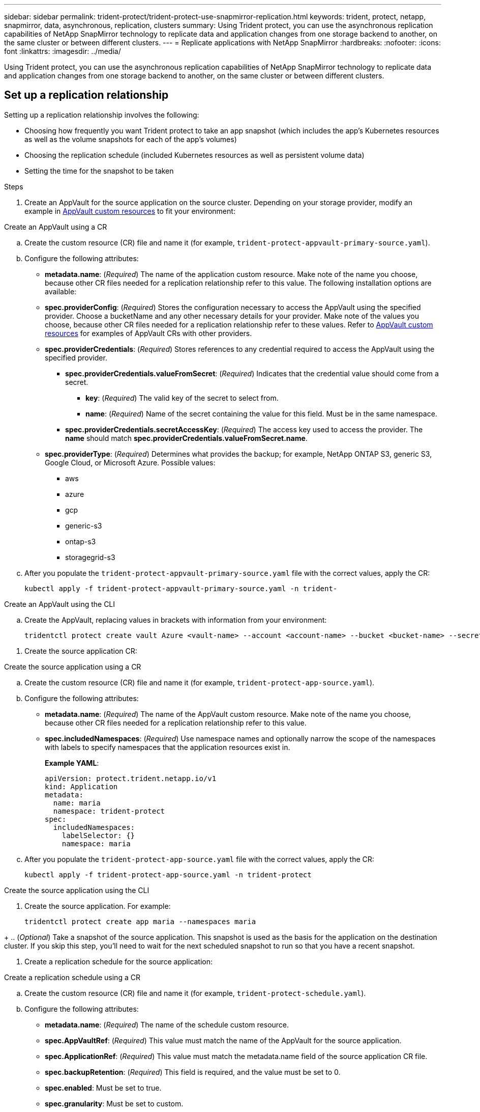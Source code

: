 ---
sidebar: sidebar
permalink: trident-protect/trident-protect-use-snapmirror-replication.html
keywords: trident, protect, netapp, snapmirror, data, asynchronous, replication, clusters
summary: Using Trident protect, you can use the asynchronous replication capabilities of NetApp SnapMirror technology to replicate data and application changes from one storage backend to another, on the same cluster or between different clusters.
---
= Replicate applications with NetApp SnapMirror
:hardbreaks:
:nofooter:
:icons: font
:linkattrs:
:imagesdir: ../media/

[.lead]
Using Trident protect, you can use the asynchronous replication capabilities of NetApp SnapMirror technology to replicate data and application changes from one storage backend to another, on the same cluster or between different clusters.

== Set up a replication relationship

Setting up a replication relationship involves the following:

* Choosing how frequently you want Trident protect to take an app snapshot (which includes the app's Kubernetes resources as well as the volume snapshots for each of the app's volumes)
* Choosing the replication schedule (included Kubernetes resources as well as persistent volume data)
* Setting the time for the snapshot to be taken

.Steps
. Create an AppVault for the source application on the source cluster. Depending on your storage provider, modify an example in link:trident-protect-appvault-custom-resources.html[AppVault custom resources] to fit your environment:

// begin tabbed block
[role="tabbed-block"]
====
.Create an AppVault using a CR
--

.. Create the custom resource (CR) file and name it (for example, `trident-protect-appvault-primary-source.yaml`).
.. Configure the following attributes:
+
** *metadata.name*: (_Required_) The name of the application custom resource. Make note of the name you choose, because other CR files needed for a replication relationship refer to this value.
The following installation options are available:
** *spec.providerConfig*: (_Required_) Stores the configuration necessary to access the AppVault using the specified provider. Choose a bucketName and any other necessary details for your provider. Make note of the values you choose, because other CR files needed for a replication relationship refer to these values. Refer to link:trident-protect-appvault-custom-resources.html[AppVault custom resources] for examples of AppVault CRs with other providers.

** *spec.providerCredentials*: (_Required_) Stores references to any credential required to access the AppVault using the specified provider.

*** *spec.providerCredentials.valueFromSecret*: (_Required_) Indicates that the credential value should come from a secret.

**** *key*: (_Required_) The valid key of the secret to select from.
**** *name*: (_Required_) Name of the secret containing the value for this field. Must be in the same namespace.
*** *spec.providerCredentials.secretAccessKey*: (_Required_) The access key used to access the provider. The *name* should match *spec.providerCredentials.valueFromSecret.name*.
** *spec.providerType*: (_Required_) Determines what provides the backup; for example, NetApp ONTAP S3, generic S3, Google Cloud, or Microsoft Azure. Possible values:

*** aws
*** azure
*** gcp
*** generic-s3
*** ontap-s3
*** storagegrid-s3
.. After you populate the `trident-protect-appvault-primary-source.yaml` file with the correct values, apply the CR:
+
[source,console]
----
kubectl apply -f trident-protect-appvault-primary-source.yaml -n trident-
----

--
.Create an AppVault using the CLI
--
.. Create the AppVault, replacing values in brackets with information from your environment:
+
[source,console]
----
tridentctl protect create vault Azure <vault-name> --account <account-name> --bucket <bucket-name> --secret <secret-name>
----
--
====
// end tabbed block

. Create the source application CR:

// begin tabbed block
[role="tabbed-block"]
====
.Create the source application using a CR
--
.. Create the custom resource (CR) file and name it (for example, `trident-protect-app-source.yaml`).
.. Configure the following attributes:
** *metadata.name*: (_Required_) The name of the AppVault custom resource. Make note of the name you choose, because other CR files needed for a replication relationship refer to this value.
** *spec.includedNamespaces*: (_Required_) Use namespace names and optionally narrow the scope of the namespaces with labels to specify namespaces that the application resources exist in.
+
*Example YAML*:
+
[source,yaml]
----
apiVersion: protect.trident.netapp.io/v1
kind: Application
metadata:
  name: maria
  namespace: trident-protect
spec:
  includedNamespaces:
    labelSelector: {}
    namespace: maria
----
.. After you populate the `trident-protect-app-source.yaml` file with the correct values, apply the CR:
+
[source,console]
-----
kubectl apply -f trident-protect-app-source.yaml -n trident-protect
-----

--
.Create the source application using the CLI
--
. Create the source application. For example:
+
[source,console]
----
tridentctl protect create app maria --namespaces maria
----
--
====
// end tabbed block

+
.. (_Optional_) Take a snapshot of the source application. This snapshot is used as the basis for the application on the destination cluster. If you skip this step, you'll need to wait for the next scheduled snapshot to run so that you have a recent snapshot.

. Create a replication schedule for the source application:
// begin tabbed block
[role="tabbed-block"]
====
.Create a replication schedule using a CR
--
.. Create the custom resource (CR) file and name it (for example, `trident-protect-schedule.yaml`).
.. Configure the following attributes:

** *metadata.name*: (_Required_) The name of the schedule custom resource.
** *spec.AppVaultRef*: (_Required_) This value must match the name of the AppVault for the source application.
** *spec.ApplicationRef*: (_Required_) This value must match the metadata.name field of the source application CR file.
** *spec.backupRetention*: (_Required_) This field is required, and the value must be set to 0.
** *spec.enabled*: Must be set to true.
** *spec.granularity*: Must be set to custom.
** *spec.recurrenceRule*: Define a start date in UTC time and a recurrence interval.
** *spec.snapshotRetention*: Must be set to 2.
+
Example YAML:
+
[source,yaml]
----
apiVersion: protect.trident.netapp.io/v1
kind: Schedule
metadata:
  name: appmirror-schedule-0e1f88ab-f013-4bce-8ae9-6afed9df59a1
  namespace: trident-protect
spec:
  appVaultRef: generic-s3-trident-protect-src-bucket-04b6b4ec-46a3-420a-b351-45795e1b5e34
  applicationRef: maria
  backupRetention: "0"
  enabled: true
  granularity: custom
  recurrenceRule: |-
    DTSTART:20220101T000200Z
    RRULE:FREQ=MINUTELY;INTERVAL=5
  snapshotRetention: "2"
----
.. After you populate the `trident-protect-schedule.yaml` file with the correct values, apply the CR:
+
[source,console]
----
kubectl apply -f trident-protect-schedule.yaml -n trident-protect
----

--
.Create a replication schedule using the CLI
--



--
====
// end tabbed block


. Create a source application AppVault CR on the destination cluster that is identical to the AppVault CR you applied on the source cluster and name it (for example, `trident-protect-appvault-primary-destination.yaml`).
+
. Apply the CR:
+
[source,console]
----
kubectl apply -f trident-protect-appvault-primary-destination.yaml -n trident-protect
----
. Create an AppVault for the destination application on the destination cluster. Depending on your storage provider, modify an example in link:trident-protect-appvault-custom-resources.html[AppVault custom resources] to fit your environment:
+
.. Create the custom resource (CR) file and name it (for example, `trident-protect-appvault-secondary-destination.yaml`).
.. Configure the following attributes:
** *metadata.name*: (_Required_) The name of the AppVault custom resource. Make note of the name you choose, because other CR files needed for a replication relationship refer to this value.
** *spec.providerConfig*: (_Required_) Stores the configuration necessary to access the AppVault using the specified provider. Choose a bucketName and any other necessary details for your provider. Make note of the values you choose, because other CR files needed for a replication relationship refer to these values. Refer to link:trident-protect-appvault-custom-resources.html[AppVault custom resources] for examples of AppVault CRs with other providers.
** *spec.providerCredentials*: (_Required_) Stores references to any credential required to access the AppVault using the specified provider.
*** *spec.providerCredentials.valueFromSecret*: (_Required_) Indicates that the credential value should come from a secret.
**** *key*: (_Required_) The valid key of the secret to select from.
**** *name*: (_Required_) Name of the secret containing the value for this field. Must be in the same namespace.
*** *spec.providerCredentials.secretAccessKey*: (_Required_) The access key used to access the provider. The *name* should match *spec.providerCredentials.valueFromSecret.name*.
** *spec.providerType*: (_Required_) Determines what provides the backup; for example, NetApp ONTAP S3, generic S3, Google Cloud, or Microsoft Azure. Possible values:
*** aws
*** azure
*** gcp
*** generic-s3
*** ontap-s3
*** storagegrid-s3

.. After you populate the `trident-protect-appvault-secondary-destination.yaml` file with the correct values, apply the CR:
+
[source,console]
----
kubectl apply -f trident-protect-appvault-secondary-destination.yaml -n trident-protect
----

. Create an AppMirrorRelationship CR file:

// begin tabbed block
[role="tabbed-block"]
====
.Manually create the AppMirrorRelationship CR file
--
.. Create the custom resource (CR) file and name it (for example, `trident-protect-relationship.yaml`).
.. Configure the following attributes:
** *metadata.name:* (Required) The name of the custom resource.
** *spec.destinationAppVaultRef*: (_Required_) This value must match the name of the AppVault for the destination application on the destination cluster.
//** *spec.destinationApplicationRef*: (_Required_) This value must match the name of the destination application CR file.
** *spec.namespaceMapping*: (_Required_) The destination and source namespaces must match the application namespace defined in the respective application CR.
** *spec.sourceAppVaultRef*: (_Required_) This value must match the name of the AppVault for the source application.
** *spec.sourceApplicationName*: (_Required_) This value must match the name of the source application you defined in the source application CR.
** *spec.storageClassName*: (_Required_) Choose the name of a valid storage class on the cluster. The storage class must be used by the source cluster where the source application is deployed.
** *spec.recurrenceRule*: Define a start date in UTC time and a recurrence interval.
+
Example YAML:
+
[source,yaml]
----
apiVersion: protect.trident.netapp.io/v1
kind: AppMirrorRelationship
metadata:
  name: amr-16061e80-1b05-4e80-9d26-d326dc1953d8
  namespace: trident-protect
spec:
  desiredState: established
  destinationAppVaultRef: generic-s3-trident-protect-dst-bucket-8fe0b902-f369-4317-93d1-ad7f2edc02b5
  namespaceMapping:
    - destination: maria
      source: maria
  recurrenceRule: |-
    DTSTART:20220101T000200Z
    RRULE:FREQ=MINUTELY;INTERVAL=5
  sourceAppVaultRef: generic-s3-trident-protect-src-bucket-b643cc50-0429-4ad5-971f-ac4a83621922
  sourceApplicationName: maria
  sourceApplicationUID: 7498d32c-328e-4ddd-9029-122540866aeb
  storageClassName: sc-vsim-2
----
.. After you populate the `trident-protect-relationship.yaml` file with the correct values, apply the CR:
+
[source,console]
----
kubectl apply -f trident-protect-relationship.yaml -n trident-protect
----
--
.Create the AppMirrorRelationship CR file using the CLI
--
. Create and apply the AppMirrorRelationship object, replacing values in brackets with information from your environment. For example:
+
[source,console]
----
tridentctl protect create appmirrorelationship <name_of_appmirorrelationship> --destination-app-vault <my_vault_name> --recurrence-rule <rule> --source-app <my_source_app> -- source-app-vault <my_source_app_vault>
----
--
====
// end tabbed block

. (_Optional_) Check the state and status of the replication relationship:
+
[source,console]
----
kubectl get amr -n trident-protect <relationship name> -o=jsonpath='{.status}' | jq
----

=== Fail over to destination cluster 

Using Trident protect, you can fail over replicated applications to a destination cluster. This procedure stops the replication relationship and brings the app online on the destination cluster. This procedure does not stop the app on the source cluster if it was operational.

.Steps

. (_Optional_) Create execution hooks on the destination cluster if you need them to run on the failed over application. You can create these execution hooks ahead of time if needed.

. Open the AppMirrorRelationship CR file (for example, `trident-protect-relationship.yaml`) and change the value of *spec.desiredState* to promoted.

. Save the CR file.

. Apply the CR:
+
[source,console]
-----
kubectl apply -f trident-protect-relationship.yaml -n trident-protect
-----
+
. (_Optional_) Create any protection schedules that you need on the failed over application.
+
. (_Optional_) Check the state and status of the replication relationship:
+
[source,console]
----
kubectl get amr -n trident-protect <relationship name> -o=jsonpath='{.status}' | jq
----

=== Resync a failed over replication

The resync operation re-establishes the replication relationship. You can choose the source of the relationship to retain the data on the source or destination cluster. This operation re-establishes the SnapMirror relationships to start the volume replication in the direction of choice.

The process stops the app on the new destination cluster before re-establishing replication.

.Steps

. Create a snapshot of the source application.
+
. Open the AppMirrorRelationship CR file (for example, `trident-protect-relationship.yaml`) and change the value of spec.desiredState to established. 
+
. Save the CR file.
+
. Apply the CR:
+
[source,console]
-----
kubectl apply -f trident-protect-relationship.yaml -n trident-protect
-----
+
. If you created any protection schedules on the destination cluster to protect the failed over application, remove them. Any schedules that remain cause volume snapshot failures.

=== Reverse resync a failed over replication

.Steps

. Delete the AppMirrorRelationship CR on the original destination cluster.This causes the destination to become the source.If there are any protection schedules remaining on the new destination cluster, remove them.
. Set up a replication relationship by applying the CR files you originally used to set up the relationship to the opposite clusters.
. Ensure the AppVault CRs are ready on each cluster.
. Set up a replication relationship on the opposite cluster, configuring values for the reverse direction.

== Reverse application replication direction

This is the planned operation to move the application to the destination storage backend while continuing to replicate back to the original source storage backend. Trident protect stops the source application and replicates the data to the destination before failing over to the destination app.

In this situation, you are swapping the source and destination.

// begin tabbed block
[role="tabbed-block"]
====
.Create a shutdown snapshot using a CR
--
. Disable the protection policy schedules for the source application.
. Create a ShutdownSnapshot CR file:
.. Create the custom resource (CR) file and name it (for example, `trident-protect-shutdownsnapshot.yaml`).
.. Configure the following attributes:
* *metadata.name*: (_Required_) The name of the custom resource.
* *spec.AppVaultRef*: (_Required_) This value must match the name of the AppVault for the source application.
* *spec.ApplicationRef*: (_Required_) This value must match the metadata.name field of the source application CR file.
+
Example YAML:
+
[source,yaml]
----
apiVersion: protect.trident.netapp.io/v1
kind: ShutdownSnapshot
metadata:
  name: replication-shutdown-snapshot-afc4c564-e700-4b72-86c3-c08a5dbe844e
  namespace: trident-protect
spec:
  appVaultRef: generic-s3-trident-protect-src-bucket-04b6b4ec-46a3-420a-b351-45795e1b5e34
  applicationRef: maria-8434b1cd-0a66-4048-8a28-ed5951a2c1d4
----

. After you populate the `trident-protect-shutdownsnapshot.yaml` file with the correct values, apply the CR:
+
[source,console]
----
kubectl apply -f trident-protect-shutdownsnapshot.yaml -n trident-protect
----

--
.Create a shutdown snapshot using the CLI
--

. Create the shutdown snapshot, replacing values in brackets with information from your environment. For example:
+
[source,console]
----
tridentctl protect create shutdownsnapshot <my_shutdown_snapshot> --appvault <my_vault> --app <app_to_snapshot>
----
--
====
// end tabbed block

. After the snapshot completes, get the status of the snapshot:
+
[source,console]
----
kubectl get shutdownsnapshot -n trident-protect <shutdown_snapshot_name> -o yaml
----

. Find the value of *shutdownsnapshot.status.appArchivePath* using the following command, and record the last part of the file path (also called the basename; this will be everything after the last slash):
+
[source,console]
----
k get shutdownsnapshot -n trident-protect <shutdown_snapshot_name> -o jsonpath='{.status.appArchivePath}'
----
+
. Perform a fail over from the destination cluster to the source cluster, with the following change:
+
* In step 2 of the fail over procedure, include the `spec.promotedSnapshot` field in the AppMirrorRelationship CR file, and set its value to the basename you recorded in step 5 above.
+
. Perform the reverse resync steps in <<Resync a failed over replication>>.
+
. Enable protection schedules on the new source cluster.

=== Result
The following actions occur because of the reverse replication:

* A snapshot is taken of the original source app's Kubernetes resources.
* The original source app's pods are gracefully stopped by deleting the app's Kubernetes resources (leaving PVCs and PVs in place).
* After the pods are shut down, snapshots of the app's volumes are taken and replicated.
* The SnapMirror relationships are broken, making the destination volumes ready for read/write.
* The app's Kubernetes resources are restored from the pre-shutdown snapshot, using the volume data replicated after the original source app was shut down.
* Replication is re-established in the reverse direction.

=== Fail back applications to the original source cluster

Using Trident protect, you can achieve "fail back" after a failover operation by using the following sequence of operations. In this workflow to restore the original replication direction, Trident protect replicates (resyncs) any application changes back to the original source application before reversing the replication direction.

This process starts from a relationship that has completed a failover to a destination and involves the following steps:

* Start with a failed over state.
* Resync the relationship.
* Reverse the replication.

.Steps

. Perform the <<Resync a failed over replication>> steps
. Perform the <<Reverse resync a failed over replication>> steps

=== Delete a replication relationship

You can delete a replication relationship at any time. When you delete the application replication relationship, it results in two separate applications with no relationship between them.

.Steps

. Delete the AppMirrorRelationship CR:
+
[source,console]
----
kubectl delete -f trident-protect-relationship.yaml -n trident-protect
----


////
. Create the destination application CR file:
.. Create the custom resource (CR) file and name it (for example, `trident-protect-app-destination.yaml`).
.. Configure the following attributes:
** *metadata.name*: (_Required_) The name of the application custom resource. Make note of the name you choose, because other CR files needed for a replication relationship refer to this value.
** *spec.includedNamespaces*: (_Required_) Use namespace labels or a namespace name to specify namespaces that the application resources exist in.
+
Example YAML:
+
[source,yaml]
----
apiVersion: protect.trident.netapp.io/v1
kind: Application
metadata:
  name: maria-28a7ebaa-bc0f-4692-b2fa-3588f44ffb53
  namespace: trident-protect
spec:
  includedNamespaces:
    labelSelector: {}
    namespace: maria
----
.. After you populate the `trident-protect-app-destination.yaml` file with the correct values, apply the CR:
+
[source,console]
----
kubectl apply -f trident-protect-app-destination.yaml -n trident-protect
----
////